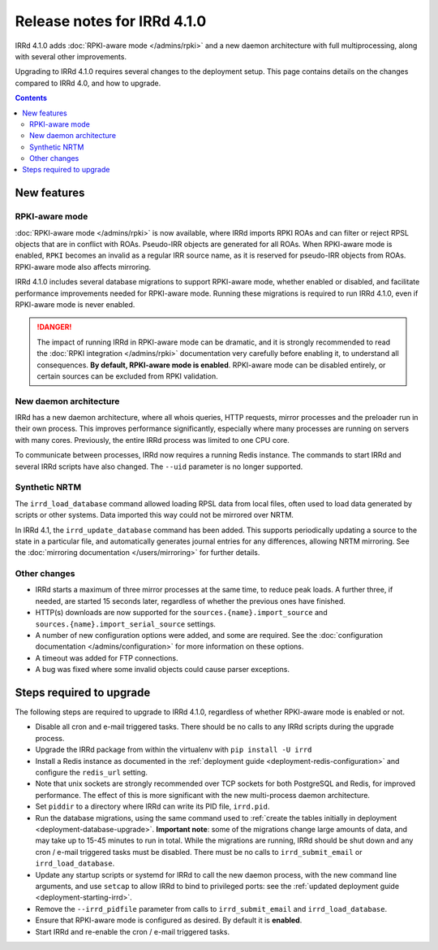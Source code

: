 ============================
Release notes for IRRd 4.1.0
============================

IRRd 4.1.0 adds :doc:`RPKI-aware mode </admins/rpki>`
and a new daemon architecture with full multiprocessing,
along with several other improvements.

Upgrading to IRRd 4.1.0 requires several changes to the deployment setup.
This page contains details on the changes compared to
IRRd 4.0, and how to upgrade.

.. contents:: :backlinks: none

New features
------------

RPKI-aware mode
~~~~~~~~~~~~~~~
:doc:`RPKI-aware mode </admins/rpki>` is now available, where IRRd
imports RPKI ROAs and can filter or reject RPSL objects that are
in conflict with ROAs. Pseudo-IRR objects are generated for all ROAs.
When RPKI-aware mode is enabled, ``RPKI`` becomes an invalid as a regular
IRR source name, as it is reserved for pseudo-IRR objects from ROAs.
RPKI-aware mode also affects mirroring.

IRRd 4.1.0 includes several database migrations to support RPKI-aware mode,
whether enabled or disabled, and facilitate performance improvements needed
for RPKI-aware mode. Running these migrations is required to run IRRd 4.1.0,
even if RPKI-aware mode is never enabled.

.. danger::
    The impact of running IRRd in RPKI-aware mode can be dramatic, and it is
    strongly recommended to read the
    :doc:`RPKI integration </admins/rpki>` documentation very carefully
    before enabling it, to understand all consequences.
    **By default, RPKI-aware mode is enabled**.
    RPKI-aware mode can be disabled entirely, or certain sources can be
    excluded from RPKI validation.

New daemon architecture
~~~~~~~~~~~~~~~~~~~~~~~
IRRd has a new daemon architecture, where all whois queries, HTTP requests,
mirror processes and the preloader run in their own process. This improves
performance significantly, especially where many processes are running
on servers with many cores. Previously, the entire IRRd process was limited
to one CPU core.

To communicate between processes, IRRd now requires a running Redis instance.
The commands to start IRRd and several IRRd scripts have also changed.
The ``--uid`` parameter is no longer supported.

Synthetic NRTM
~~~~~~~~~~~~~~
The ``irrd_load_database`` command allowed loading RPSL data from local files,
often used to load data generated by scripts or other systems. Data imported
this way could not be mirrored over NRTM.

In IRRd 4.1, the ``irrd_update_database`` command has been added. This
supports periodically updating a source to the state in a particular file,
and automatically generates journal entries for any differences, allowing
NRTM mirroring. See the :doc:`mirroring documentation </users/mirroring>`
for further details.

Other changes
~~~~~~~~~~~~~
* IRRd starts a maximum of three mirror processes at the same time,
  to reduce peak loads. A further three, if needed, are started 15 seconds
  later, regardless of whether the previous ones have finished.
* HTTP(s) downloads are now supported for the ``sources.{name}.import_source``
  and ``sources.{name}.import_serial_source`` settings.
* A number of new configuration options were added, and some are required.
  See the :doc:`configuration documentation </admins/configuration>` for more
  information on these options.
* A timeout was added for FTP connections.
* A bug was fixed where some invalid objects could cause parser exceptions.


Steps required to upgrade
-------------------------
The following steps are required to upgrade to IRRd 4.1.0, regardless of
whether RPKI-aware mode is enabled or not.

* Disable all cron and e-mail triggered tasks. There should be no calls
  to any IRRd scripts during the upgrade process.
* Upgrade the IRRd package from within the virtualenv with
  ``pip install -U irrd``
* Install a Redis instance as documented in the
  :ref:`deployment guide <deployment-redis-configuration>` and configure
  the ``redis_url`` setting.
* Note that unix sockets are strongly recommended over TCP sockets for both
  PostgreSQL and Redis, for improved performance. The effect of this is more
  significant with the new multi-process daemon architecture.
* Set ``piddir`` to a directory where IRRd can write its PID file, ``irrd.pid``.
* Run the database migrations, using the same command used to
  :ref:`create the tables initially in deployment <deployment-database-upgrade>`.
  **Important note**: some of the migrations change large amounts of data,
  and may take up to 15-45 minutes to run in total. While the migrations are
  running, IRRd should be shut down and any cron / e-mail triggered tasks
  must be disabled. There must be no calls to ``irrd_submit_email`` or
  ``irrd_load_database``.
* Update any startup scripts or systemd for IRRd to call the new daemon process,
  with the new command line arguments, and use ``setcap`` to allow IRRd to bind
  to privileged ports: see the
  :ref:`updated deployment guide <deployment-starting-irrd>`.
* Remove the ``--irrd_pidfile`` parameter from calls to ``irrd_submit_email`` and
  ``irrd_load_database``.
* Ensure that RPKI-aware mode is configured as desired. By default it is
  **enabled**.
* Start IRRd and re-enable the cron / e-mail triggered tasks.

